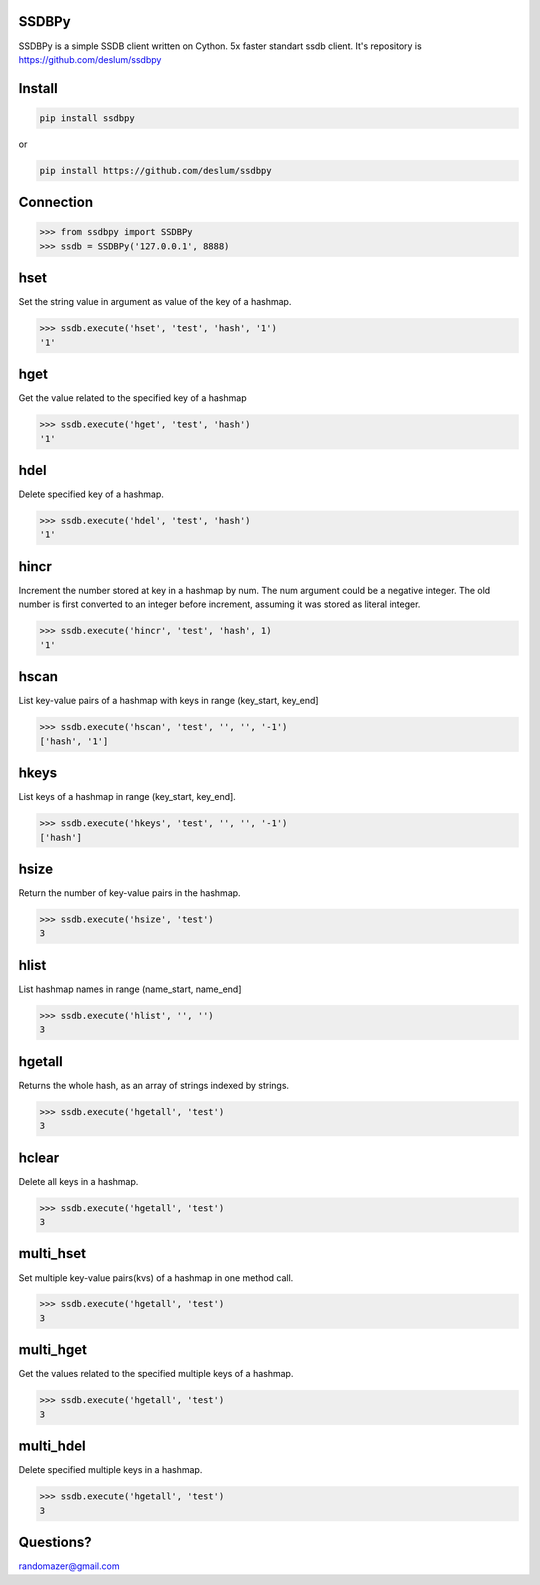 SSDBPy
------
.. image:: https://travis-ci.org/deslum/ssdbpy.svg?branch=master
    :target: https://travis-ci.org/deslum/ssdbpy
.. image:: https://readthedocs.org/projects/ssdbpy/badge/?version=latest

SSDBPy is a simple SSDB client written on Cython. 5x faster standart ssdb client.
It's repository is https://github.com/deslum/ssdbpy


Install
-------

.. code-block:: bash

   pip install ssdbpy

or

.. code-block:: bash

   pip install https://github.com/deslum/ssdbpy

Connection
----------

.. code-block:: python

    >>> from ssdbpy import SSDBPy
    >>> ssdb = SSDBPy('127.0.0.1', 8888)

hset
---------------
Set the string value in argument as value of the key of a hashmap.

.. code-block:: python

    >>> ssdb.execute('hset', 'test', 'hash', '1')
    '1'

hget
----
Get the value related to the specified key of a hashmap

.. code-block:: python

    >>> ssdb.execute('hget', 'test', 'hash')
    '1'

hdel
----

Delete specified key of a hashmap.

.. code-block:: python

    >>> ssdb.execute('hdel', 'test', 'hash')
    '1'

hincr
-----

Increment the number stored at key in a hashmap by num. The num argument could be a negative integer. The old number is first converted to an integer before increment, assuming it was stored as literal integer.

.. code-block:: python

    >>> ssdb.execute('hincr', 'test', 'hash', 1)
    '1'

hscan
-----

List key-value pairs of a hashmap with keys in range (key_start, key_end]

.. code-block:: python

    >>> ssdb.execute('hscan', 'test', '', '', '-1')
    ['hash', '1']

hkeys
-----

List keys of a hashmap in range (key_start, key_end].

.. code-block:: python

    >>> ssdb.execute('hkeys', 'test', '', '', '-1')
    ['hash']

hsize
-----

Return the number of key-value pairs in the hashmap.

.. code-block:: python

    >>> ssdb.execute('hsize', 'test')
    3

hlist
-----

List hashmap names in range (name_start, name_end]

.. code-block:: python

    >>> ssdb.execute('hlist', '', '')
    3

hgetall
-------

Returns the whole hash, as an array of strings indexed by strings.

.. code-block:: python

    >>> ssdb.execute('hgetall', 'test')
    3

hclear
------

Delete all keys in a hashmap.

.. code-block:: python

    >>> ssdb.execute('hgetall', 'test')
    3

multi_hset
----------

Set multiple key-value pairs(kvs) of a hashmap in one method call.

.. code-block:: python

    >>> ssdb.execute('hgetall', 'test')
    3

multi_hget
----------

Get the values related to the specified multiple keys of a hashmap.

.. code-block:: python

    >>> ssdb.execute('hgetall', 'test')
    3

multi_hdel
----------

Delete specified multiple keys in a hashmap.

.. code-block:: python

    >>> ssdb.execute('hgetall', 'test')
    3


Questions?
---------------------------

randomazer@gmail.com
